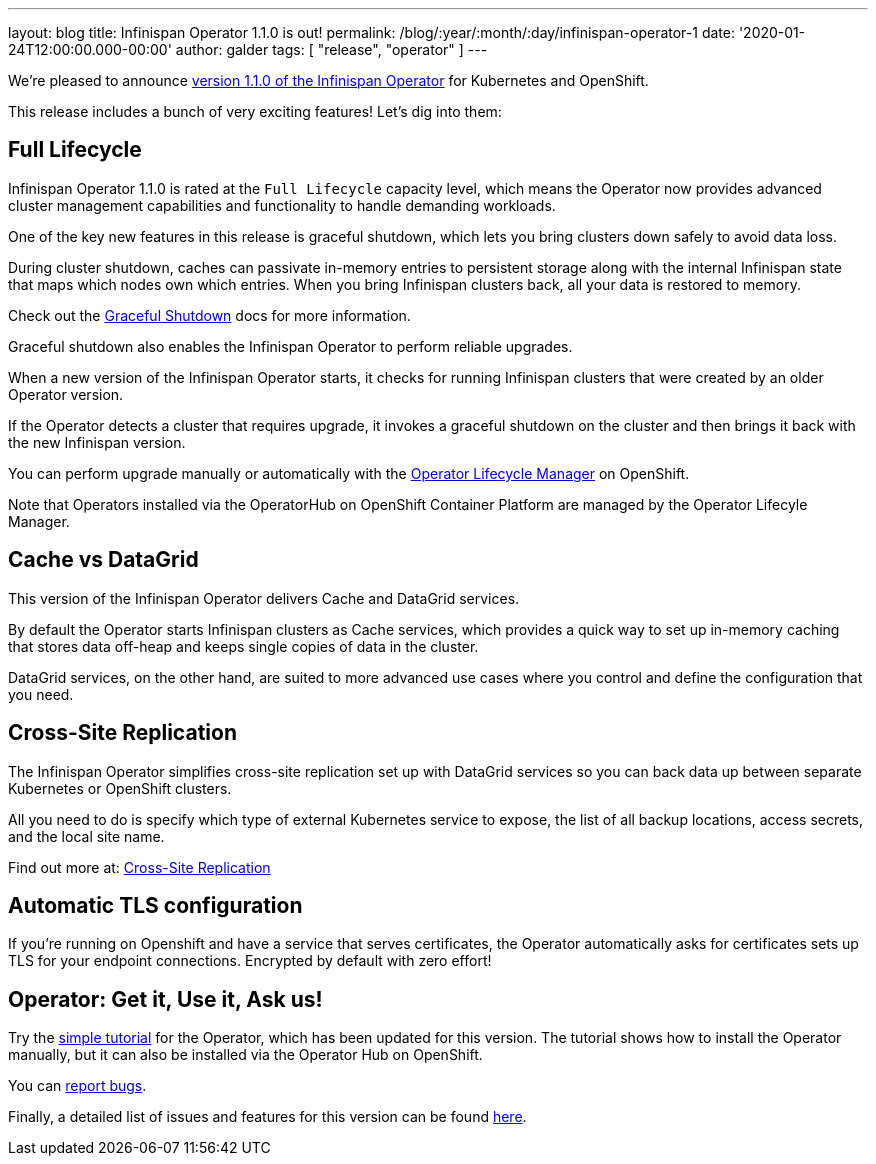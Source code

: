 ---
layout: blog
title: Infinispan Operator 1.1.0 is out!
permalink: /blog/:year/:month/:day/infinispan-operator-1
date: '2020-01-24T12:00:00.000-00:00'
author: galder
tags: [ "release", "operator" ]
---

We're pleased to announce
https://operatorhub.io/operator/infinispan[version 1.1.0 of the Infinispan Operator]
for Kubernetes and OpenShift.

This release includes a bunch of very exciting features! Let's dig into them:

== Full Lifecycle

Infinispan Operator 1.1.0 is rated at the `Full Lifecycle` capacity level, which 
means the Operator now provides advanced cluster management capabilities and 
functionality to handle demanding workloads.

One of the key new features in this release is graceful shutdown, which lets 
you bring clusters down safely to avoid data loss.

During cluster shutdown, caches can passivate in-memory entries 
to persistent storage along with the internal Infinispan state that maps 
which nodes own which entries. When you bring Infinispan clusters back, 
all your data is restored to memory.

Check out the https://infinispan.org/infinispan-operator/master/operator.html#shutting_down-start[Graceful Shutdown]
docs for more information.

Graceful shutdown also enables the Infinispan Operator to 
perform reliable upgrades.

When a new version of the Infinispan Operator starts,
it checks for running Infinispan clusters that were created by an older Operator version.

If the Operator detects a cluster that requires upgrade, it invokes a graceful shutdown 
on the cluster and then brings it back with the new Infinispan version.

You can perform upgrade manually or automatically with the 
https://docs.openshift.com/container-platform/4.3/operators/understanding-olm/olm-understanding-olm.html[Operator Lifecycle Manager] on OpenShift.

Note that Operators installed via the OperatorHub on OpenShift Container Platform are managed by the Operator Lifecyle Manager.

== Cache vs DataGrid

This version of the Infinispan Operator delivers Cache and DataGrid services.

By default the Operator starts Infinispan clusters as Cache services, which 
provides a quick way to set up in-memory caching that stores data off-heap and
keeps single copies of data in the cluster.

DataGrid services, on the other hand, are suited to more advanced use cases where
you control and define the configuration that you need.

== Cross-Site Replication

The Infinispan Operator simplifies cross-site replication set up with DataGrid services
so you can back data up between separate Kubernetes or OpenShift clusters.

All you need to do is specify which type of external Kubernetes service to expose,
the list of all backup locations, access secrets, and the local site name.

Find out more at:
https://infinispan.org/infinispan-operator/master/operator.html#configuring_backup_sites[Cross-Site Replication]

== Automatic TLS configuration

If you're running on Openshift and have a service that serves certificates,
the Operator automatically asks for certificates sets up TLS for your
endpoint connections. Encrypted by default with zero effort!

== Operator: Get it, Use it, Ask us!

Try the
https://github.com/infinispan/infinispan-simple-tutorials/tree/master/operator[simple tutorial]
for the Operator, which has been updated for this version.
The tutorial shows how to install the Operator manually,
but it can also be installed via the Operator Hub on OpenShift.

You can https://github.com/infinispan/infinispan-operator/issues[report bugs].

Finally, a detailed list of issues and features for this version can be found
https://github.com/infinispan/infinispan-operator/issues?q=milestone%3A1.1.0+is%3Aclosed[here].
